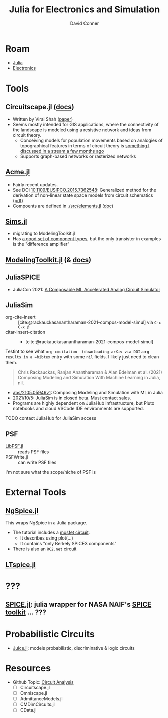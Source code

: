 :PROPERTIES:
:ID:       7a358aa4-0c8c-4a58-bb15-55e588db723d
:END:
#+TITLE:     Julia for Electronics and Simulation
#+AUTHOR:    David Conner
#+EMAIL:     noreply@te.xel.io
#+DESCRIPTION: notes

* Roam
+ [[id:b864a561-f8a4-4f41-8467-b3d8763b5948][Julia]]
+ [[id:4630e006-124c-4b66-97ad-b35e9b29ae0a][Electronics]]

* Tools
** Circuitscape.jl ([[https://github.com/Circuitscape/Circuitscape.jl/blob/master/docs/src/index.md][docs]])

+ Written by Viral Shah ([[https://proceedings.juliacon.org/papers/10.21105/jcon.00058][paper]])
+ Seems mostly intended for GIS applications, where the connectivity of the
  landscape is modeled using a resistive network and ideas from circuit theory.
  - Conceiving models for population movements based on analogies of
    topographical features in terms of circuit theory is [[https://youtu.be/dHwvIPl4dko?t=2270][something I discussed
    in a stream a few months ago]]
  - Supports graph-based networks or rasterized networks

** [[https://github.com/HSU-ANT/ACME.jl][Acme.jl]]
+ Fairly recent updates.
+ See DOI [[https://doi.org/10.1109/EUSIPCO.2015.7362548][10.1109/EUSIPCO.2015.7362548]]: Generalized method for the derivation of
  non-linear state space models from circuit schematics ([[https://www.eurasip.org/Proceedings/Eusipco/Eusipco2015/papers/1570103545.pdf][pdf]])
+ Compoents are defined in [[https://github.com/HSU-ANT/ACME.jl/blob/main/src/elements.jl][./src/elements.jl]] ([[https://github.com/HSU-ANT/ACME.jl/blob/38229503bd3eef86ee826bed401755799c379a11/docs/src/elements.md][doc]])

** [[https://github.com/tshort/Sims.jl][Sims.jl]]

+ migrating to ModelingToolkit.jl
+ Has [[https://github.com/tshort/Sims.jl/blob/master/examples/lib/electrical.jl#L568][a good set of component types]], but the only transister in examples is the "difference amplifier"

** [[https://github.com/SciML/ModelingToolkit.jl/][ModelingToolkit.jl]] (& [[https://github.com/SciML/ModelingToolkit.jl/blob/master/docs/src/index.md][docs]])



** JuliaSPICE

+ JuliaCon 2021: [[https://pretalx.com/juliacon2021/talk/QUCAK3/][A Composable ML Accelerated Analog Circuit Simulator]]

** JuliaSim
+ org-cite-insert :: [cite:@rackauckasanantharaman-2021-compos-model-simul] via =C-c C-x @=
+ citar-insert-citation :: + [cite:@rackauckasanantharaman-2021-compos-model-simul]

Testint to see what =org-c=citation  (downloading arXiv via DOI.org results in a =bibtex= entry with
some =nil= fields. I likely just need to clean them.

#+begin_quote
Chris Rackauckas, Ranjan Anantharaman & Alan Edelman et al. (2021) Composing Modeling and Simulation With Machine Learning in Julia, nil.
#+end_quote

+ [[https://arxiv.org/abs/2105.05946v1][abs/2105.05946v1]]: Composing Modeling and Simulation with ML in Julia
+ 2021/10/5: JuliaSim is in closed beta. Must contact sales.
+ Programs are highly dependent on JuliaHub infrastructure, but Pluto notebooks
  and cloud VSCode IDE environments are supported.

**** TODO contact JuliaHub for JuliaSim access
** PSF

+ [[https://github.com/ma-laforge/LibPSF.jl][LibPSF.jl]] :: reads PSF files
+ PSFWrite.jl :: can write PSF files

I'm not sure what the scope/niche of PSF is

* External Tools

** [[https://github.com/JuliaComputing/Ngspice.jl][NgSpice.jl]]

This wraps NgSpice in a Julia package.

+ The tutorial includes a [[https://github.com/JuliaComputing/NgSpice.jl/blob/main/inputs/mosfet.cir][mosfet circuit]].
  - It describes using plot(...)
  - It contains "only Berkely SPICE3 components"
+ There is also an =RC2.net= circuit
** [[https://juliapackages.com/p/ltspice][LTspice.jl]]



* ???

** [[https://github.com/JuliaAstro/SPICE.jl][SPICE.jl]]: julia wrapper for NASA NAIF's [[https://naif.jpl.nasa.gov/naif/index.html][SPICE toolkit]] ... ???

* Probabilistic Circuits

+ [[https://github.com/orgs/Juice-jl/repositories][Juice.jl]]: models probabilistic, discriminative & logic circuits

* Resources
+ Github Topic: [[https://github.com/topics/circuit-analysis][Circuit Analysis]]
  - [ ] Circuitscape.jl
  - [ ] Omniscape.jl
  - [ ] AdmittanceModels.jl
  - [ ] CMDimCircuits.jl
  - [ ] CData.jl
